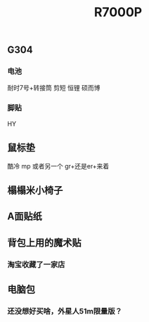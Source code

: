 #+TITLE: R7000P

** G304
*** 电池
耐时7号+转接筒 剪短
恒锂
硕而博
*** 脚贴
HY
** 鼠标垫
酷冷 mp 或者另一个 gr+还是er+来着
** 榻榻米小椅子
** A面贴纸
** 背包上用的魔术贴
*** 淘宝收藏了一家店
** 电脑包
*** 还没想好买啥，外星人51m限量版？

